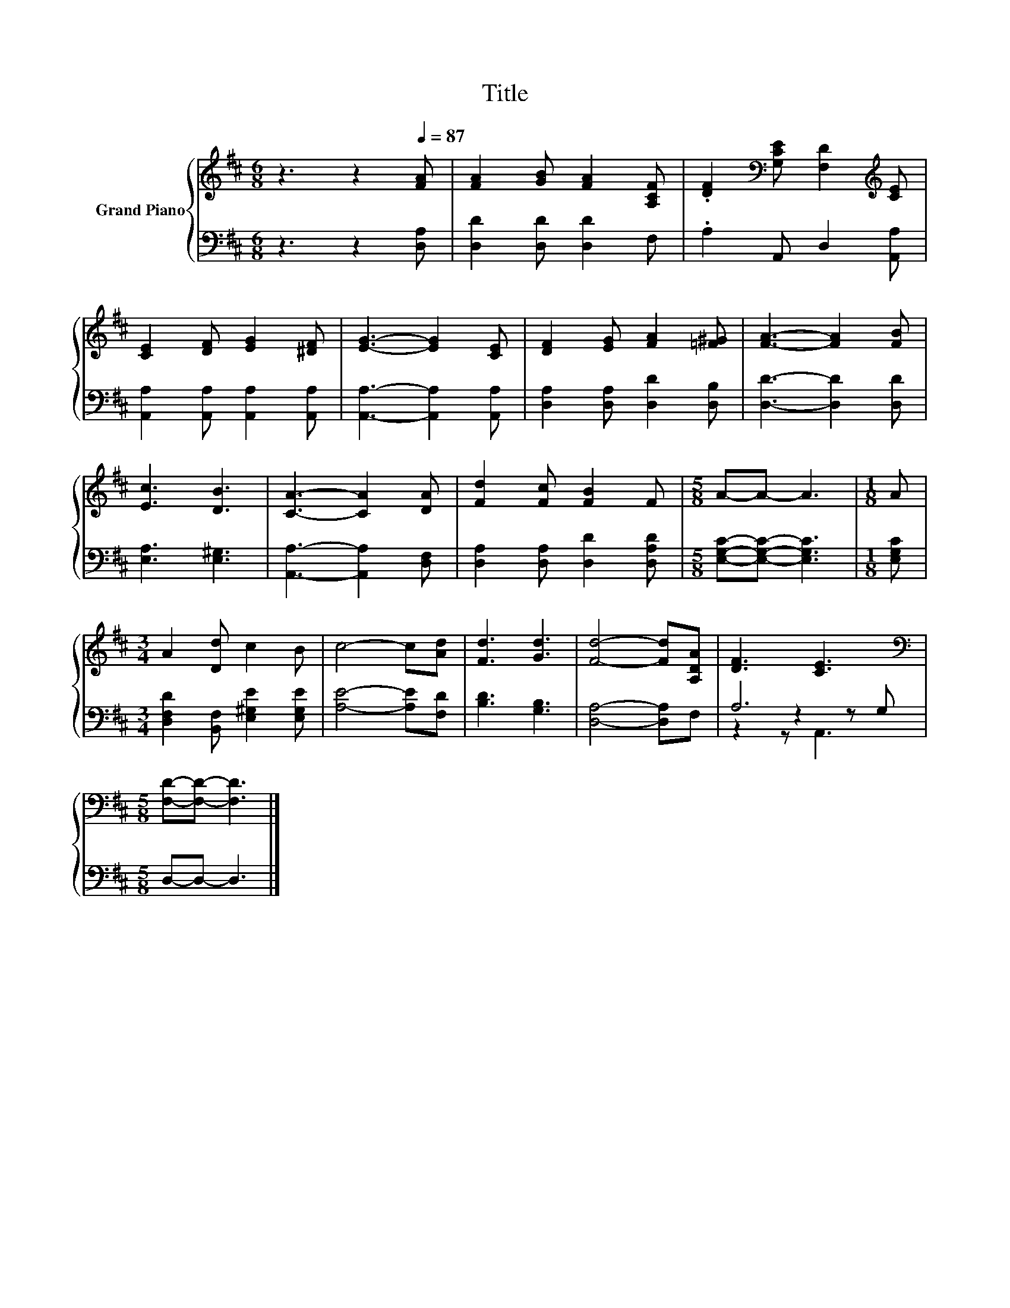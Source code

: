 X:1
T:Title
%%score { 1 | ( 2 3 4 ) }
L:1/8
M:6/8
K:D
V:1 treble nm="Grand Piano"
V:2 bass 
V:3 bass 
V:4 bass 
V:1
 z3 z2[Q:1/4=87] [FA] | [FA]2 [GB] [FA]2 [A,CF] | .[DF]2[K:bass] [G,CE] [F,D]2[K:treble] [CE] | %3
 [CE]2 [DF] [EG]2 [^DF] | [EG]3- [EG]2 [CE] | [DF]2 [EG] [FA]2 [=F^G] | [FA]3- [FA]2 [FB] | %7
 [Ec]3 [DB]3 | [CA]3- [CA]2 [DA] | [Fd]2 [Fc] [FB]2 F |[M:5/8] A-A- A3 |[M:1/8] A | %12
[M:3/4] A2 [Dd] c2 B | c4- c[Ad] | [Fd]3 [Gd]3 | [Fd]4- [Fd][A,DA] | [DF]3 [CE]3 | %17
[M:5/8][K:bass] [F,D]-[F,D]- [F,D]3 |] %18
V:2
 z3 z2 [D,A,] | [D,D]2 [D,D] [D,D]2 F, | .A,2 A,, D,2 [A,,A,] | [A,,A,]2 [A,,A,] [A,,A,]2 [A,,A,] | %4
 [A,,A,]3- [A,,A,]2 [A,,A,] | [D,A,]2 [D,A,] [D,D]2 [D,B,] | [D,D]3- [D,D]2 [D,D] | %7
 [E,A,]3 [E,^G,]3 | [A,,A,]3- [A,,A,]2 [D,F,] | [D,A,]2 [D,A,] [D,D]2 [D,A,D] | %10
[M:5/8] [E,G,C]-[E,G,C]- [E,G,C]3 |[M:1/8] [E,G,C] |[M:3/4] [D,F,D]2 [B,,F,] [E,^G,E]2 [E,G,E] | %13
 [A,E]4- [A,E][F,D] | [B,D]3 [G,B,]3 | [D,A,]4- [D,A,]F, | A,6 |[M:5/8] D,-D,- D,3 |] %18
V:3
 x6 | x6 | x6 | x6 | x6 | x6 | x6 | x6 | x6 | x6 |[M:5/8] x5 |[M:1/8] x |[M:3/4] x6 | x6 | x6 | %15
 x6 | z2 z2 z G, |[M:5/8] x5 |] %18
V:4
 x6 | x6 | x6 | x6 | x6 | x6 | x6 | x6 | x6 | x6 |[M:5/8] x5 |[M:1/8] x |[M:3/4] x6 | x6 | x6 | %15
 x6 | z2 z A,,3 |[M:5/8] x5 |] %18

